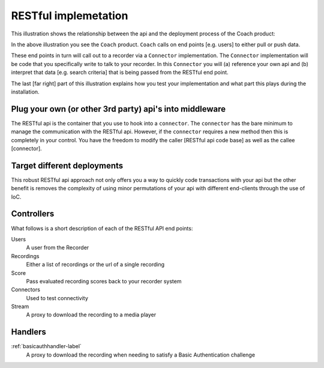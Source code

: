 RESTful implemetation
=====================

This illustration shows the relationship between the api and the deployment process of the Coach product:

.. image:: /images/coachintegrationdiagram.png      
   :alt: alternate text
   :align: center

In the above illustration you see the ``Coach`` product.  ``Coach`` calls on end points [e.g. users] to either pull or push data.  

These end points in turn will call out to a recorder via a ``Connector`` implementation.  The ``Connector`` implementation will be code that you specifically write to talk to your recorder.  In this ``Connector`` you will (a) reference your own api and (b) interpret that data [e.g. search criteria] that is being passed from the RESTful end point.

The last [far right] part of this illustration explains how you test your implementation and what part this plays during the installation.
 

Plug your own (or other 3rd party) api's into middleware
--------------------------------------------------------

The RESTful api is the container that you use to hook into a ``connector``.  The ``connector`` has the bare minimum to manage the communication with the RESTful api.  However, if the ``connector`` requires a new method then this is completely in your control.  You have the freedom to modify the caller [RESTful api code base] as well as the callee [connector].

Target different deployments
----------------------------

This robust RESTful api approach not only offers you a way to quickly code transactions with your api but the other benefit is removes the complexity of using minor permutations of your api with different end-clients through the use of IoC. 

Controllers
-----------

What follows is a short description of each of the RESTful API end points:

Users
	A user from the Recorder

Recordings
	Either a list of recordings or the url of a single recording

Score
	Pass evaluated recording scores back to your recorder system

Connectors
	Used to test connectivity

Stream
	A proxy to download the recording to a media player


Handlers
--------

:ref:`basicauthhandler-label`
	A proxy to download the recording when needing to satisfy a Basic Authentication challenge



